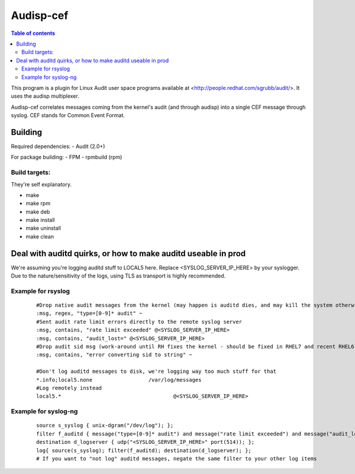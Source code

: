 ==========
Audisp-cef
==========

.. contents:: Table of contents

This program is a plugin for Linux Audit user space programs available at <http://people.redhat.com/sgrubb/audit/>.
It uses the audisp multiplexer.

Audisp-cef correlates messages coming from the kernel's audit (and through audisp) into a single CEF message through syslog.
CEF stands for Common Event Format.

Building
--------

Required dependencies:
- Audit (2.0+)

For package building:
- FPM
- rpmbuild (rpm)

Build targets:
=============
They're self explanatory.

- make
- make rpm
- make deb
- make install
- make uninstall
- make clean

Deal with auditd quirks, or how to make auditd useable in prod
--------------------------------------------------------------

We're assuming you're logging auditd stuff to LOCAL5 here. Replace <SYSLOG_SERVER_IP_HERE> by your syslogger.
Due to the nature/sensitivity of the logs, using TLS as transport is highly recommended.

Example for rsyslog
===================

 ::

    #Drop native audit messages from the kernel (may happen is auditd dies, and may kill the system otherwise)
    :msg, regex, "type=[0-9]* audit" ~
    #Sent audit rate limit errors directly to the remote syslog server
    :msg, contains, "rate limit exceeded" @<SYSLOG_SERVER_IP_HERE>
    :msg, contains, "audit_lost=" @<SYSLOG_SERVER_IP_HERE>
    #Drop audit sid msg (work-around until RH fixes the kernel - should be fixed in RHEL7 and recent RHEL6)
    :msg, contains, "error converting sid to string" ~

    #Don't log auditd messages to disk, we're logging way too much stuff for that
    *.info;local5.none			/var/log/messages
    #Log remotely instead
    local5.*					@<SYSLOG_SERVER_IP_HERE>

Example for syslog-ng
=====================

 ::

    source s_syslog { unix-dgram("/dev/log"); };
    filter f_auditd { message("type=[0-9]* audit") and message("rate limit exceeded") and message("audit_lost=") and facility(local5); };
    destination d_logserver { udp("<SYSLOG_SERVER_IP_HERE>" port(514)); };
    log{ source(s_syslog); filter(f_auditd); destination(d_logserver); };
    # If you want to "not log" auditd messages, negate the same filter to your other log items
